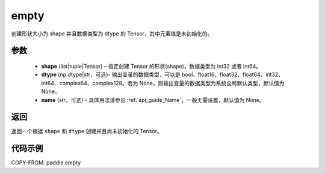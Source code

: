 .. _cn_api_paddle_empty:

empty
-------------------------------

.. py:function:: paddle.empty(shape, dtype=None, name=None)



创建形状大小为 shape 并且数据类型为 dtype 的 Tensor，其中元素值是未初始化的。

参数
::::::::::::

    - **shape** (list|tuple|Tensor) – 指定创建 Tensor 的形状(shape)，数据类型为 int32 或者 int64。
    - **dtype** (np.dtype|str，可选)- 输出变量的数据类型，可以是 bool、float16、float32、float64、int32、int64、complex64、complex128。若为 None，则输出变量的数据类型为系统全局默认类型，默认值为 None。
    - **name** (str，可选) - 具体用法请参见 :ref:`api_guide_Name`，一般无需设置，默认值为 None。

返回
::::::::::::
返回一个根据 ``shape`` 和 ``dtype`` 创建并且尚未初始化的 Tensor。

代码示例
::::::::::::

COPY-FROM: paddle.empty
